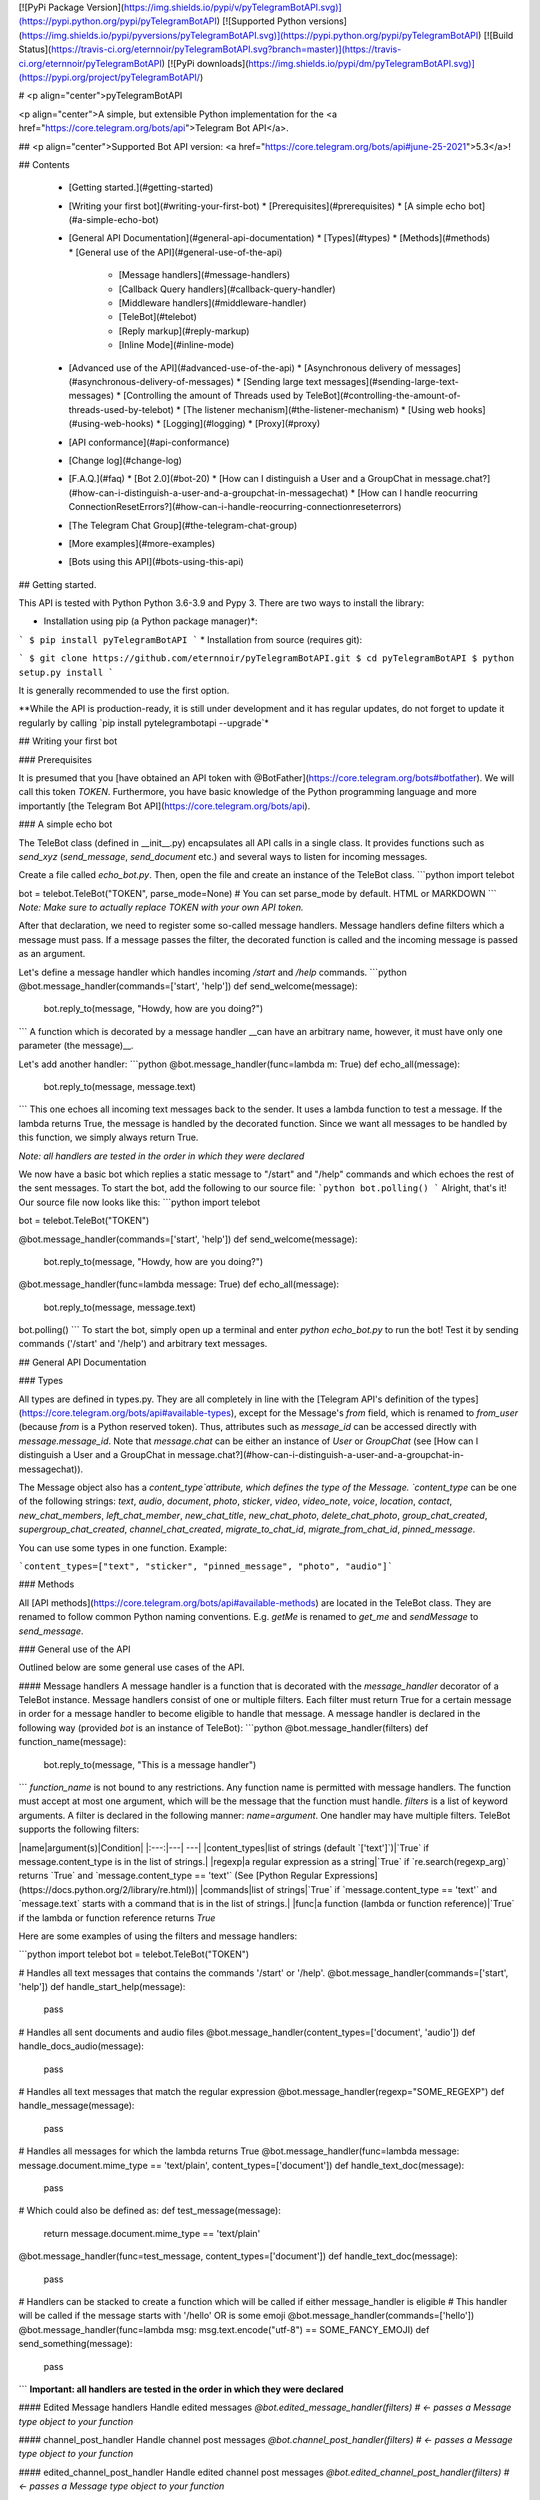 
[![PyPi Package Version](https://img.shields.io/pypi/v/pyTelegramBotAPI.svg)](https://pypi.python.org/pypi/pyTelegramBotAPI)
[![Supported Python versions](https://img.shields.io/pypi/pyversions/pyTelegramBotAPI.svg)](https://pypi.python.org/pypi/pyTelegramBotAPI)
[![Build Status](https://travis-ci.org/eternnoir/pyTelegramBotAPI.svg?branch=master)](https://travis-ci.org/eternnoir/pyTelegramBotAPI)
[![PyPi downloads](https://img.shields.io/pypi/dm/pyTelegramBotAPI.svg)](https://pypi.org/project/pyTelegramBotAPI/)

# <p align="center">pyTelegramBotAPI

<p align="center">A simple, but extensible Python implementation for the <a href="https://core.telegram.org/bots/api">Telegram Bot API</a>.

## <p align="center">Supported Bot API version: <a href="https://core.telegram.org/bots/api#june-25-2021">5.3</a>!

## Contents

  * [Getting started.](#getting-started)
  * [Writing your first bot](#writing-your-first-bot)
    * [Prerequisites](#prerequisites)
    * [A simple echo bot](#a-simple-echo-bot)
  * [General API Documentation](#general-api-documentation)
    * [Types](#types)
    * [Methods](#methods)
    * [General use of the API](#general-use-of-the-api)
      * [Message handlers](#message-handlers)
      * [Callback Query handlers](#callback-query-handler)
      * [Middleware handlers](#middleware-handler)
      * [TeleBot](#telebot)
      * [Reply markup](#reply-markup)
      * [Inline Mode](#inline-mode)
  * [Advanced use of the API](#advanced-use-of-the-api)
    * [Asynchronous delivery of messages](#asynchronous-delivery-of-messages)
    * [Sending large text messages](#sending-large-text-messages)
    * [Controlling the amount of Threads used by TeleBot](#controlling-the-amount-of-threads-used-by-telebot)
    * [The listener mechanism](#the-listener-mechanism)
    * [Using web hooks](#using-web-hooks)
    * [Logging](#logging)
    * [Proxy](#proxy)
  * [API conformance](#api-conformance)
  * [Change log](#change-log)
  * [F.A.Q.](#faq)
    * [Bot 2.0](#bot-20)
    * [How can I distinguish a User and a GroupChat in message.chat?](#how-can-i-distinguish-a-user-and-a-groupchat-in-messagechat)
    * [How can I handle reocurring ConnectionResetErrors?](#how-can-i-handle-reocurring-connectionreseterrors)
  * [The Telegram Chat Group](#the-telegram-chat-group)
  * [More examples](#more-examples)
  * [Bots using this API](#bots-using-this-api)

## Getting started.

This API is tested with Python Python 3.6-3.9 and Pypy 3.
There are two ways to install the library:

* Installation using pip (a Python package manager)*:

```
$ pip install pyTelegramBotAPI
```
* Installation from source (requires git):

```
$ git clone https://github.com/eternnoir/pyTelegramBotAPI.git
$ cd pyTelegramBotAPI
$ python setup.py install
```

It is generally recommended to use the first option.

**While the API is production-ready, it is still under development and it has regular updates, do not forget to update it regularly by calling `pip install pytelegrambotapi --upgrade`*

## Writing your first bot

### Prerequisites

It is presumed that you [have obtained an API token with @BotFather](https://core.telegram.org/bots#botfather). We will call this token `TOKEN`.
Furthermore, you have basic knowledge of the Python programming language and more importantly [the Telegram Bot API](https://core.telegram.org/bots/api).

### A simple echo bot

The TeleBot class (defined in \__init__.py) encapsulates all API calls in a single class. It provides functions such as `send_xyz` (`send_message`, `send_document` etc.) and several ways to listen for incoming messages.

Create a file called `echo_bot.py`.
Then, open the file and create an instance of the TeleBot class.
```python
import telebot

bot = telebot.TeleBot("TOKEN", parse_mode=None) # You can set parse_mode by default. HTML or MARKDOWN
```
*Note: Make sure to actually replace TOKEN with your own API token.*

After that declaration, we need to register some so-called message handlers. Message handlers define filters which a message must pass. If a message passes the filter, the decorated function is called and the incoming message is passed as an argument.

Let's define a message handler which handles incoming `/start` and `/help` commands.
```python
@bot.message_handler(commands=['start', 'help'])
def send_welcome(message):
	bot.reply_to(message, "Howdy, how are you doing?")
```
A function which is decorated by a message handler __can have an arbitrary name, however, it must have only one parameter (the message)__.

Let's add another handler:
```python
@bot.message_handler(func=lambda m: True)
def echo_all(message):
	bot.reply_to(message, message.text)
```
This one echoes all incoming text messages back to the sender. It uses a lambda function to test a message. If the lambda returns True, the message is handled by the decorated function. Since we want all messages to be handled by this function, we simply always return True.

*Note: all handlers are tested in the order in which they were declared*

We now have a basic bot which replies a static message to "/start" and "/help" commands and which echoes the rest of the sent messages. To start the bot, add the following to our source file:
```python
bot.polling()
```
Alright, that's it! Our source file now looks like this:
```python
import telebot

bot = telebot.TeleBot("TOKEN")

@bot.message_handler(commands=['start', 'help'])
def send_welcome(message):
	bot.reply_to(message, "Howdy, how are you doing?")

@bot.message_handler(func=lambda message: True)
def echo_all(message):
	bot.reply_to(message, message.text)

bot.polling()
```
To start the bot, simply open up a terminal and enter `python echo_bot.py` to run the bot! Test it by sending commands ('/start' and '/help') and arbitrary text messages.

## General API Documentation

### Types

All types are defined in types.py. They are all completely in line with the [Telegram API's definition of the types](https://core.telegram.org/bots/api#available-types), except for the Message's `from` field, which is renamed to `from_user` (because `from` is a Python reserved token). Thus, attributes such as `message_id` can be accessed directly with `message.message_id`. Note that `message.chat` can be either an instance of `User` or `GroupChat` (see [How can I distinguish a User and a GroupChat in message.chat?](#how-can-i-distinguish-a-user-and-a-groupchat-in-messagechat)).

The Message object also has a `content_type`attribute, which defines the type of the Message. `content_type` can be one of the following strings:
`text`, `audio`, `document`, `photo`, `sticker`, `video`, `video_note`, `voice`, `location`, `contact`, `new_chat_members`, `left_chat_member`, `new_chat_title`, `new_chat_photo`, `delete_chat_photo`, `group_chat_created`, `supergroup_chat_created`, `channel_chat_created`, `migrate_to_chat_id`, `migrate_from_chat_id`, `pinned_message`.

You can use some types in one function. Example:

```content_types=["text", "sticker", "pinned_message", "photo", "audio"]```

### Methods

All [API methods](https://core.telegram.org/bots/api#available-methods) are located in the TeleBot class. They are renamed to follow common Python naming conventions. E.g. `getMe` is renamed to `get_me` and `sendMessage` to `send_message`.

### General use of the API

Outlined below are some general use cases of the API.

#### Message handlers
A message handler is a function that is decorated with the `message_handler` decorator of a TeleBot instance. Message handlers consist of one or multiple filters.
Each filter must return True for a certain message in order for a message handler to become eligible to handle that message. A message handler is declared in the following way (provided `bot` is an instance of TeleBot):
```python
@bot.message_handler(filters)
def function_name(message):
	bot.reply_to(message, "This is a message handler")
```
`function_name` is not bound to any restrictions. Any function name is permitted with message handlers. The function must accept at most one argument, which will be the message that the function must handle.
`filters` is a list of keyword arguments.
A filter is declared in the following manner: `name=argument`. One handler may have multiple filters.
TeleBot supports the following filters:

|name|argument(s)|Condition|
|:---:|---| ---|
|content_types|list of strings (default `['text']`)|`True` if message.content_type is in the list of strings.|
|regexp|a regular expression as a string|`True` if `re.search(regexp_arg)` returns `True` and `message.content_type == 'text'` (See [Python Regular Expressions](https://docs.python.org/2/library/re.html))|
|commands|list of strings|`True` if `message.content_type == 'text'` and `message.text` starts with a command that is in the list of strings.|
|func|a function (lambda or function reference)|`True` if the lambda or function reference returns `True`

Here are some examples of using the filters and message handlers:

```python
import telebot
bot = telebot.TeleBot("TOKEN")

# Handles all text messages that contains the commands '/start' or '/help'.
@bot.message_handler(commands=['start', 'help'])
def handle_start_help(message):
	pass

# Handles all sent documents and audio files
@bot.message_handler(content_types=['document', 'audio'])
def handle_docs_audio(message):
	pass

# Handles all text messages that match the regular expression
@bot.message_handler(regexp="SOME_REGEXP")
def handle_message(message):
	pass

# Handles all messages for which the lambda returns True
@bot.message_handler(func=lambda message: message.document.mime_type == 'text/plain', content_types=['document'])
def handle_text_doc(message):
	pass

# Which could also be defined as:
def test_message(message):
	return message.document.mime_type == 'text/plain'

@bot.message_handler(func=test_message, content_types=['document'])
def handle_text_doc(message):
	pass

# Handlers can be stacked to create a function which will be called if either message_handler is eligible
# This handler will be called if the message starts with '/hello' OR is some emoji
@bot.message_handler(commands=['hello'])
@bot.message_handler(func=lambda msg: msg.text.encode("utf-8") == SOME_FANCY_EMOJI)
def send_something(message):
    pass
```
**Important: all handlers are tested in the order in which they were declared**

#### Edited Message handlers
Handle edited messages
`@bot.edited_message_handler(filters) # <- passes a Message type object to your function`

#### channel_post_handler
Handle channel post messages
`@bot.channel_post_handler(filters) # <- passes a Message type object to your function`

#### edited_channel_post_handler
Handle edited channel post messages
`@bot.edited_channel_post_handler(filters) # <- passes a Message type object to your function`

#### Callback Query Handler
Handle callback queries
```python
@bot.callback_query_handler(func=lambda call: True)
def  test_callback(call): # <- passes a CallbackQuery type object to your function
    logger.info(call)
```

#### Inline Handler
Handle inline queries
`@bot.inline_handler() # <- passes a InlineQuery type object to your function` 

#### Chosen Inline Handler
Handle chosen inline results
`@bot.chosen_inline_handler() # <- passes a ChosenInlineResult type object to your function`

#### Shipping Query Handler
Handle shipping queries
`@bot.shipping_query_handeler() # <- passes a ShippingQuery type object to your function`

#### Pre Checkout Query Handler
Handle pre checkoupt queries
`@bot.pre_checkout_query_handler() # <- passes a PreCheckoutQuery type object to your function`

#### Poll Handler
Handle poll updates
`@bot.poll_handler() # <- passes a Poll type object to your function`

#### Poll Answer Handler
Handle poll answers
`@bot.poll_answer_handler() # <- passes a PollAnswer type object to your function`

#### My Chat Member Handler
Handle updates of a the bot's member status in a chat
`@bot.my_chat_member_handler() # <- passes a ChatMemberUpdated type object to your function`

#### Chat Member Handler
Handle updates of a chat member's status in a chat
`@bot.chat_member_handler() # <- passes a ChatMemberUpdated type object to your function`
*Note: "chat_member" updates are not requested by default. If you want to allow all update types, set `allowed_updates` in `bot.polling()` / `bot.infinity_polling()` to `util.update_types`*


#### Middleware Handler

A middleware handler is a function that allows you to modify requests or the bot context as they pass through the 
Telegram to the bot. You can imagine middleware as a chain of logic connection handled before any other handlers are
executed. Middleware processing is disabled by default, enable it by setting `apihelper.ENABLE_MIDDLEWARE = True`. 

```python
apihelper.ENABLE_MIDDLEWARE = True

@bot.middleware_handler(update_types=['message'])
def modify_message(bot_instance, message):
    # modifying the message before it reaches any other handler 
    message.another_text = message.text + ':changed'

@bot.message_handler(commands=['start'])
def start(message):
    # the message is already modified when it reaches message handler
    assert message.another_text == message.text + ':changed'
```
There are other examples using middleware handler in the [examples/middleware](examples/middleware) directory.

#### TeleBot
```python
import telebot

TOKEN = '<token_string>'
tb = telebot.TeleBot(TOKEN)	#create a new Telegram Bot object

# Upon calling this function, TeleBot starts polling the Telegram servers for new messages.
# - none_stop: True/False (default False) - Don't stop polling when receiving an error from the Telegram servers
# - interval: True/False (default False) - The interval between polling requests
#           Note: Editing this parameter harms the bot's response time
# - timeout: integer (default 20) - Timeout in seconds for long polling.
# - allowed_updates: List of Strings (default None) - List of update types to request 
tb.polling(none_stop=False, interval=0, timeout=20)

# getMe
user = tb.get_me()

# setWebhook
tb.set_webhook(url="http://example.com", certificate=open('mycert.pem'))
# unset webhook
tb.remove_webhook()

# getUpdates
updates = tb.get_updates()
updates = tb.get_updates(1234,100,20) #get_Updates(offset, limit, timeout):

# sendMessage
tb.send_message(chat_id, text)

# editMessageText
tb.edit_message_text(new_text, chat_id, message_id)

# forwardMessage
tb.forward_message(to_chat_id, from_chat_id, message_id)

# All send_xyz functions which can take a file as an argument, can also take a file_id instead of a file.
# sendPhoto
photo = open('/tmp/photo.png', 'rb')
tb.send_photo(chat_id, photo)
tb.send_photo(chat_id, "FILEID")

# sendAudio
audio = open('/tmp/audio.mp3', 'rb')
tb.send_audio(chat_id, audio)
tb.send_audio(chat_id, "FILEID")

## sendAudio with duration, performer and title.
tb.send_audio(CHAT_ID, file_data, 1, 'eternnoir', 'pyTelegram')

# sendVoice
voice = open('/tmp/voice.ogg', 'rb')
tb.send_voice(chat_id, voice)
tb.send_voice(chat_id, "FILEID")

# sendDocument
doc = open('/tmp/file.txt', 'rb')
tb.send_document(chat_id, doc)
tb.send_document(chat_id, "FILEID")

# sendSticker
sti = open('/tmp/sti.webp', 'rb')
tb.send_sticker(chat_id, sti)
tb.send_sticker(chat_id, "FILEID")

# sendVideo
video = open('/tmp/video.mp4', 'rb')
tb.send_video(chat_id, video)
tb.send_video(chat_id, "FILEID")

# sendVideoNote
videonote = open('/tmp/videonote.mp4', 'rb')
tb.send_video_note(chat_id, videonote)
tb.send_video_note(chat_id, "FILEID")

# sendLocation
tb.send_location(chat_id, lat, lon)

# sendChatAction
# action_string can be one of the following strings: 'typing', 'upload_photo', 'record_video', 'upload_video',
# 'record_audio', 'upload_audio', 'upload_document' or 'find_location'.
tb.send_chat_action(chat_id, action_string)

# getFile
# Downloading a file is straightforward
# Returns a File object
import requests
file_info = tb.get_file(file_id)

file = requests.get('https://api.telegram.org/file/bot{0}/{1}'.format(API_TOKEN, file_info.file_path))


```
#### Reply markup
All `send_xyz` functions of TeleBot take an optional `reply_markup` argument. This argument must be an instance of `ReplyKeyboardMarkup`, `ReplyKeyboardRemove` or `ForceReply`, which are defined in types.py.

```python
from telebot import types

# Using the ReplyKeyboardMarkup class
# It's constructor can take the following optional arguments:
# - resize_keyboard: True/False (default False)
# - one_time_keyboard: True/False (default False)
# - selective: True/False (default False)
# - row_width: integer (default 3)
# row_width is used in combination with the add() function.
# It defines how many buttons are fit on each row before continuing on the next row.
markup = types.ReplyKeyboardMarkup(row_width=2)
itembtn1 = types.KeyboardButton('a')
itembtn2 = types.KeyboardButton('v')
itembtn3 = types.KeyboardButton('d')
markup.add(itembtn1, itembtn2, itembtn3)
tb.send_message(chat_id, "Choose one letter:", reply_markup=markup)

# or add KeyboardButton one row at a time:
markup = types.ReplyKeyboardMarkup()
itembtna = types.KeyboardButton('a')
itembtnv = types.KeyboardButton('v')
itembtnc = types.KeyboardButton('c')
itembtnd = types.KeyboardButton('d')
itembtne = types.KeyboardButton('e')
markup.row(itembtna, itembtnv)
markup.row(itembtnc, itembtnd, itembtne)
tb.send_message(chat_id, "Choose one letter:", reply_markup=markup)
```
The last example yields this result:

![ReplyKeyboardMarkup](https://farm3.staticflickr.com/2933/32418726704_9ef76093cf_o_d.jpg "ReplyKeyboardMarkup")

```python
# ReplyKeyboardRemove: hides a previously sent ReplyKeyboardMarkup
# Takes an optional selective argument (True/False, default False)
markup = types.ReplyKeyboardRemove(selective=False)
tb.send_message(chat_id, message, reply_markup=markup)
```

```python
# ForceReply: forces a user to reply to a message
# Takes an optional selective argument (True/False, default False)
markup = types.ForceReply(selective=False)
tb.send_message(chat_id, "Send me another word:", reply_markup=markup)
```
ForceReply:

![ForceReply](https://farm4.staticflickr.com/3809/32418726814_d1baec0fc2_o_d.jpg "ForceReply")

### Inline Mode

More information about [Inline mode](https://core.telegram.org/bots/inline).

#### inline_handler

Now, you can use inline_handler to get inline queries in telebot.

```python

@bot.inline_handler(lambda query: query.query == 'text')
def query_text(inline_query):
    # Query message is text
```


#### chosen_inline_handler

Use chosen_inline_handler to get chosen_inline_result in telebot. Don't forgot add the /setinlinefeedback
command for @Botfather.

More information : [collecting-feedback](https://core.telegram.org/bots/inline#collecting-feedback)

```python
@bot.chosen_inline_handler(func=lambda chosen_inline_result: True)
def test_chosen(chosen_inline_result):
    # Process all chosen_inline_result.
```

#### answer_inline_query

```python
@bot.inline_handler(lambda query: query.query == 'text')
def query_text(inline_query):
    try:
        r = types.InlineQueryResultArticle('1', 'Result', types.InputTextMessageContent('Result message.'))
        r2 = types.InlineQueryResultArticle('2', 'Result2', types.InputTextMessageContent('Result message2.'))
        bot.answer_inline_query(inline_query.id, [r, r2])
    except Exception as e:
        print(e)

```
### Working with entities:
This object represents one special entity in a text message. For example, hashtags, usernames, URLs, etc.
Attributes:
* `type`
* `url`
* `offset`
* `length`
* `user`


**Here's an Example:**`message.entities[num].<attribute>`<br>
Here `num` is the entity number or order of entity in a reply, for if incase there are multiple entities in the reply/message.<br>
`message.entities` returns a list of entities object. <br>
`message.entities[0].type` would give the type of the first entity<br>
Refer [Bot Api](https://core.telegram.org/bots/api#messageentity) for extra details

## Advanced use of the API

### Using local Bot API Sever
Since version 5.0 of the Bot API, you have the possibility to run your own [Local Bot API Server](https://core.telegram.org/bots/api#using-a-local-bot-api-server).
pyTelegramBotAPI also supports this feature.
```python
from telebot import apihelper

apihelper.API_URL = "http://localhost:4200/bot{0}/{1}"
```
**Important: Like described [here](https://core.telegram.org/bots/api#logout), you have to log out your bot from the Telegram server before switching to your local API server. in pyTelegramBotAPI use `bot.log_out()`**

*Note: 4200 is an example port*

### Asynchronous delivery of messages
There exists an implementation of TeleBot which executes all `send_xyz` and the `get_me` functions asynchronously. This can speed up your bot __significantly__, but it has unwanted side effects if used without caution.
To enable this behaviour, create an instance of AsyncTeleBot instead of TeleBot.
```python
tb = telebot.AsyncTeleBot("TOKEN")
```
Now, every function that calls the Telegram API is executed in a separate Thread. The functions are modified to return an AsyncTask instance (defined in util.py). Using AsyncTeleBot allows you to do the following:
```python
import telebot

tb = telebot.AsyncTeleBot("TOKEN")
task = tb.get_me() # Execute an API call
# Do some other operations...
a = 0
for a in range(100):
	a += 10

result = task.wait() # Get the result of the execution
```
*Note: if you execute send_xyz functions after eachother without calling wait(), the order in which messages are delivered might be wrong.*

### Sending large text messages
Sometimes you must send messages that exceed 5000 characters. The Telegram API can not handle that many characters in one request, so we need to split the message in multiples. Here is how to do that using the API:
```python
from telebot import util
large_text = open("large_text.txt", "rb").read()

# Split the text each 3000 characters.
# split_string returns a list with the splitted text.
splitted_text = util.split_string(large_text, 3000)

for text in splitted_text:
	tb.send_message(chat_id, text)
```

Or you can use the new `smart_split` function to get more meaningful substrings:
```python
from telebot import util
large_text = open("large_text.txt", "rb").read()
# Splits one string into multiple strings, with a maximum amount of `chars_per_string` (max. 4096)
# Splits by last '\n', '. ' or ' ' in exactly this priority.
# smart_split returns a list with the splitted text.
splitted_text = util.smart_split(large_text, chars_per_string=3000)
for text in splitted_text:
	tb.send_message(chat_id, text)
```
### Controlling the amount of Threads used by TeleBot
The TeleBot constructor takes the following optional arguments:

 - threaded: True/False (default True). A flag to indicate whether
   TeleBot should execute message handlers on it's polling Thread.

### The listener mechanism
As an alternative to the message handlers, one can also register a function as a listener to TeleBot.

NOTICE: handlers won't disappear! Your message will be processed both by handlers and listeners. Also, it's impossible to predict which will work at first because of threading. If you use threaded=False, custom listeners will work earlier, after them handlers will be called. 
Example:
```python
def handle_messages(messages):
	for message in messages:
		# Do something with the message
		bot.reply_to(message, 'Hi')

bot.set_update_listener(handle_messages)
bot.polling()
```

### Using web hooks
When using webhooks telegram sends one Update per call, for processing it you should call process_new_messages([update.message]) when you recieve it.

There are some examples using webhooks in the [examples/webhook_examples](examples/webhook_examples) directory.

### Logging

You can use the Telebot module logger to log debug info about Telebot. Use `telebot.logger` to get the logger of the TeleBot module.
It is possible to add custom logging Handlers to the logger. Refer to the [Python logging module page](https://docs.python.org/2/library/logging.html) for more info.

```python
import logging

logger = telebot.logger
telebot.logger.setLevel(logging.DEBUG) # Outputs debug messages to console.
```

### Proxy

You can use proxy for request. `apihelper.proxy` object will use by call `requests` proxies argument.

```python
from telebot import apihelper

apihelper.proxy = {'http':'http://127.0.0.1:3128'}
```

If you want to use socket5 proxy you need install dependency `pip install requests[socks]` and make sure, that you have the latest version of `gunicorn`, `PySocks`, `pyTelegramBotAPI`, `requests` and `urllib3`.

```python
apihelper.proxy = {'https':'socks5://userproxy:password@proxy_address:port'}
```


## API conformance

* ➕ [Bot API 5.3](https://core.telegram.org/bots/api#june-25-2021) - ChatMemberXXX classes are full copies of ChatMember
* ✔ [Bot API 5.2](https://core.telegram.org/bots/api#april-26-2021)
* ✔ [Bot API 5.1](https://core.telegram.org/bots/api#march-9-2021)
* ✔ [Bot API 5.0](https://core.telegram.org/bots/api-changelog#november-4-2020)
* ✔ [Bot API 4.9](https://core.telegram.org/bots/api-changelog#june-4-2020)
* ✔ [Bot API 4.8](https://core.telegram.org/bots/api-changelog#april-24-2020)
* ✔ [Bot API 4.7](https://core.telegram.org/bots/api-changelog#march-30-2020)
* ✔ [Bot API 4.6](https://core.telegram.org/bots/api-changelog#january-23-2020)
* ➕ [Bot API 4.5](https://core.telegram.org/bots/api-changelog#december-31-2019) - No nested MessageEntities and Markdown2 support
* ✔ [Bot API 4.4](https://core.telegram.org/bots/api-changelog#july-29-2019)
* ✔ [Bot API 4.3](https://core.telegram.org/bots/api-changelog#may-31-2019)
* ✔ [Bot API 4.2](https://core.telegram.org/bots/api-changelog#april-14-2019)
* ➕ [Bot API 4.1](https://core.telegram.org/bots/api-changelog#august-27-2018) - No Passport support
* ➕ [Bot API 4.0](https://core.telegram.org/bots/api-changelog#july-26-2018)   - No Passport support
* ✔ [Bot API 3.6](https://core.telegram.org/bots/api-changelog#february-13-2018)
* ✔ [Bot API 3.5](https://core.telegram.org/bots/api-changelog#november-17-2017)
* ✔ [Bot API 3.4](https://core.telegram.org/bots/api-changelog#october-11-2017)
* ✔ [Bot API 3.3](https://core.telegram.org/bots/api-changelog#august-23-2017)
* ✔ [Bot API 3.2](https://core.telegram.org/bots/api-changelog#july-21-2017)
* ✔ [Bot API 3.1](https://core.telegram.org/bots/api-changelog#june-30-2017)
* ✔ [Bot API 3.0](https://core.telegram.org/bots/api-changelog#may-18-2017)
* ✔ [Bot API 2.3.1](https://core.telegram.org/bots/api-changelog#december-4-2016)
* ✔ [Bot API 2.3](https://core.telegram.org/bots/api-changelog#november-21-2016)
* ✔ [Bot API 2.2](https://core.telegram.org/bots/api-changelog#october-3-2016)
* ✔ [Bot API 2.1](https://core.telegram.org/bots/api-changelog#may-22-2016)
* ✔ [Bot API 2.0](https://core.telegram.org/bots/api-changelog#april-9-2016) 


## Change log

27.04.2020 - Poll and Dice are up to date.
Python2 conformance is not checked any more due to EOL. 

11.04.2020 - Refactoring. new_chat_member is out of support. Bugfix in html_text. Started Bot API conformance checking.

06.06.2019 - Added polls support (Poll). Added functions send_poll, stop_poll

## F.A.Q.

### Bot 2.0

April 9,2016 Telegram release new bot 2.0 API, which has a drastic revision especially for the change of method's interface.If you want to update to the latest version, please make sure you've switched bot's code to bot 2.0 method interface.

[More information about pyTelegramBotAPI support bot2.0](https://github.com/eternnoir/pyTelegramBotAPI/issues/130)

### How can I distinguish a User and a GroupChat in message.chat?
Telegram Bot API support new type Chat for message.chat.

- Check the ```type``` attribute in ```Chat``` object:
-
```python
if message.chat.type == "private":
	# private chat message

if message.chat.type == "group":
	# group chat message

if message.chat.type == "supergroup":
	# supergroup chat message

if message.chat.type == "channel":
	# channel message

```

### How can I handle reocurring ConnectionResetErrors?

Bot instances that were idle for a long time might be rejected by the server when sending a message due to a timeout of the last used session. Add `apihelper.SESSION_TIME_TO_LIVE = 5 * 60` to your initialisation to force recreation after 5 minutes without any activity. 

## The Telegram Chat Group

Get help. Discuss. Chat.

* Join the [pyTelegramBotAPI Telegram Chat Group](https://telegram.me/joinchat/Bn4ixj84FIZVkwhk2jag6A)
* We now have a Telegram Channel as well! Keep yourself up to date with API changes, and [join it](https://telegram.me/pytelegrambotapi).

## More examples

* [Echo Bot](https://github.com/eternnoir/pyTelegramBotAPI/blob/master/examples/echo_bot.py)
* [Deep Linking](https://github.com/eternnoir/pyTelegramBotAPI/blob/master/examples/deep_linking.py)
* [next_step_handler Example](https://github.com/eternnoir/pyTelegramBotAPI/blob/master/examples/step_example.py)

## Bots using this API
* [SiteAlert bot](https://telegram.me/SiteAlert_bot) ([source](https://github.com/ilteoood/SiteAlert-Python)) by *ilteoood* - Monitors websites and sends a notification on changes
* [TelegramLoggingBot](https://github.com/aRandomStranger/TelegramLoggingBot) by *aRandomStranger*
* [Send to Kindle Bot](https://telegram.me/Send2KindleBot) by *GabrielRF* - Send to Kindle files or links to files.
* [Telegram LMGTFY_bot](https://github.com/GabrielRF/telegram-lmgtfy_bot) ([source](https://github.com/GabrielRF/telegram-lmgtfy_bot)) by *GabrielRF* - Let me Google that for you.
* [Telegram UrlProBot](https://github.com/GabrielRF/telegram-urlprobot) ([source](https://github.com/GabrielRF/telegram-urlprobot)) by *GabrielRF* - URL shortener and URL expander.
* [Telegram Proxy Bot](https://github.com/mrgigabyte/proxybot) by *mrgigabyte* - `Credits for the original version of this bot goes to` **Groosha** `, simply added certain features which I thought were needed`.
* [RadRetroRobot](https://github.com/Tronikart/RadRetroRobot) by *Tronikart* - Multifunctional Telegram Bot RadRetroRobot.
* [League of Legends bot](https://telegram.me/League_of_Legends_bot) ([source](https://github.com/i32ropie/lol)) by *i32ropie*
* [NeoBot](https://github.com/neoranger/NeoBot) by [@NeoRanger](https://github.com/neoranger)
* [TagAlertBot](https://github.com/pitasi/TagAlertBot) by *pitasi*
* [ColorCodeBot](https://t.me/colorcodebot) ([source](https://github.com/andydecleyre/colorcodebot)) - Share code snippets as beautifully syntax-highlighted HTML and/or images.
* [ComedoresUGRbot](http://telegram.me/ComedoresUGRbot) ([source](https://github.com/alejandrocq/ComedoresUGRbot)) by [*alejandrocq*](https://github.com/alejandrocq) - Telegram bot to check the menu of Universidad de Granada dining hall.
* [picpingbot](https://web.telegram.org/#/im?p=%40picpingbot) - Fun anonymous photo exchange by Boogie Muffin.
* [TheZigZagProject](https://github.com/WebShark025/TheZigZagProject) - The 'All In One' bot for Telegram! by WebShark025
* [proxybot](https://github.com/p-hash/proxybot) - Simple Proxy Bot for Telegram. by p-hash
* [DonantesMalagaBot](https://github.com/vfranch/DonantesMalagaBot)- DonantesMalagaBot facilitates information to Malaga blood donors about the places where they can donate today or in the incoming days. It also records the date of the last donation so that it helps the donors to know when they can donate again. - by vfranch
* [DuttyBot](https://github.com/DmytryiStriletskyi/DuttyBot) by *Dmytryi Striletskyi* - Timetable for one university in Kiev.
* [dailypepebot](https://telegram.me/dailypepebot) by [*Jaime*](https://github.com/jiwidi/Dailypepe) - Get's you random pepe images and gives you their id, then you can call this image with the number.
* [DailyQwertee](https://t.me/DailyQwertee) by [*Jaime*](https://github.com/jiwidi/DailyQwertee) - Bot that manages a channel that sends qwertee daily tshirts every day at 00:00
* [wat-bridge](https://github.com/rmed/wat-bridge) by [*rmed*](https://github.com/rmed) - Send and receive messages to/from WhatsApp through Telegram
* [flibusta_bot](https://github.com/Kurbezz/flibusta_bot) by [*Kurbezz*](https://github.com/Kurbezz)
* [EmaProject](https://github.com/halkliff/emaproject) by [*halkliff*](https://github.com/halkliff) - Ema - Eastern Media Assistant was made thinking on the ease-to-use feature. Coding here is simple, as much as is fast and powerful.
* [filmratingbot](http://t.me/filmratingbot)([source](https://github.com/jcolladosp/film-rating-bot)) by [*jcolladosp*](https://github.com/jcolladosp) - Telegram bot using the Python API that gets films rating from IMDb and metacritic
* [you2mp3bot](http://t.me/you2mp3bot)([link](https://storebot.me/bot/you2mp3bot)) - This bot can convert a Youtube video to Mp3. All you need is send the URL video.
* [Send2Kindlebot](http://t.me/Send2KindleBot) ([source](https://github.com/GabrielRF/Send2KindleBot)) by *GabrielRF* - Send to Kindle service.
* [RastreioBot](http://t.me/RastreioBot) ([source](https://github.com/GabrielRF/RastreioBot)) by *GabrielRF* - Bot used to track packages on the Brazilian Mail Service.
* [filex_bot](http://t.me/filex_bot)([link](https://github.com/victor141516/FileXbot-telegram))
* [Spbu4UBot](http://t.me/Spbu4UBot)([link](https://github.com/EeOneDown/spbu4u)) by *EeOneDown* - Bot with timetables for SPbU students.
* [SmartySBot](http://t.me/ZDU_bot)([link](https://github.com/0xVK/SmartySBot)) by *0xVK* - Telegram timetable bot, for Zhytomyr Ivan Franko State University students.
* [yandex_music_bot](http://t.me/yandex_music_bot)- Downloads tracks/albums/public playlists from Yandex.Music streaming service for free.
* [LearnIt](https://t.me/LearnItbot)([link](https://github.com/tiagonapoli/LearnIt)) - A Telegram Bot created to help people to memorize other languages’ vocabulary.
* [MusicQuiz_bot](https://t.me/MusicQuiz_bot) by [Etoneja](https://github.com/Etoneja) - Listen to audio samples and try to name the performer of the song.
* [Bot-Telegram-Shodan ](https://github.com/rubenleon/Bot-Telegram-Shodan) by [rubenleon](https://github.com/rubenleon)
* [MandangoBot](https://t.me/MandangoBot) by @Alvaricias - Bot for managing Marvel Strike Force alliances (only in spanish, atm).
* [ManjaroBot](https://t.me/ManjaroBot) by [@NeoRanger](https://github.com/neoranger) - Bot for Manjaro Linux Spanish group with a lot of info for Manjaro Newbies.
* [VigoBusTelegramBot](https://t.me/vigobusbot) ([GitHub](https://github.com/Pythoneiro/VigoBus-TelegramBot)) - Bot that provides buses coming to a certain stop and their remaining time for the city of Vigo (Galicia - Spain)
* [kaishnik-bot](https://t.me/kaishnik_bot) ([source](https://github.com/airatk/kaishnik-bot)) by *airatk* - bot which shows all the necessary information to KNTRU-KAI students.
* [Creation Date](https://t.me/creationdatebot) by @karipov - interpolates account creation dates based on telegram given ID’s
* [m0xbot](https://t.me/m0xbot) by [kor0p](https://github.com/kor0p) - tic-tac-toe.  
* [kboardbot](https://t.me/kboardbot) by [kor0p](https://github.com/kor0p) - inline switches keyboard layout (English, Hebrew, Ukrainian, Russian).  
* [Robbie](https://t.me/romdeliverybot) ([source](https://github.com/FacuM/romdeliverybot_support)) by @FacuM - Support Telegram bot for developers and maintainers.
* [AsadovBot](https://t.me/asadov_bot) ([source](https://github.com/desexcile/BotApi)) by @DesExcile - Сatalog of poems by Eduard Asadov.
* [thesaurus_com_bot](https://t.me/thesaurus_com_bot) ([source](https://github.com/LeoSvalov/words-i-learn-bot)) by @LeoSvalov - words and synonyms from [dictionary.com](https://www.dictionary.com) and [thesaurus.com](https://www.thesaurus.com) in the telegram.
* [InfoBot](https://t.me/info2019_bot) ([source](https://github.com/irevenko/info-bot)) by @irevenko - An all-round bot that displays some statistics (weather, time, crypto etc...)
* [FoodBot](https://t.me/ChensonUz_bot) ([source](https://github.com/Fliego/old_restaurant_telegram_chatbot)) by @Fliego - a simple bot for food ordering
* [Sporty](https://t.me/SportydBot) ([source](https://github.com/0xnu/sporty)) by @0xnu - Telegram bot for displaying the latest news, sports schedules and injury updates.
* [Neural style transfer](https://t.me/ebanyivolshebnikBot) ([source](https://github.com/timbyxty/StyleTransfer-tgbot)) by @timbyxty - bot for transferring style from one picture to another based on neural network.
* [JoinGroup Silencer Bot](https://t.me/joingroup_silencer_bot) ([source](https://github.com/zeph1997/Telegram-Group-Silencer-Bot)) by [@zeph1997](https://github.com/zeph1997) - A Telegram Bot to remove "join group" and "removed from group" notifications.
* [AdviceBook](https://t.me/adviceokbot) by [@barbax7](https://github.com/barbax7) - A Telegram Bot that allows you to receive random reading tips when you don't know which book to read.
* [Blue_CC_Bot](https://t.me/Blue_CC_Bot) by [@Akash](https://github.com/BLUE-DEVIL1134) - A Telegram Bot Which Checks Your Given Credit Cards And Says Which Is A Real,Card And Which Is Fake.
* [RandomInfoBot](https://t.me/RandomInfoBot) by [@Akash](https://github.com/BLUE-DEVIL1134) - A Telegram Bot Which Generates Random Information Of Humans Scraped From Over 13 Websites.
* [TasksListsBot](https://t.me/TasksListsBot) ([source](https://github.com/Pablo-Davila/TasksListsBot)) by [@Pablo-Davila](https://github.com/Pablo-Davila) - A (tasks) lists manager bot for Telegram.
* [MyElizaPsychologistBot](https://t.me/TasksListsBot) ([source](https://github.com/Pablo-Davila/MyElizaPsychologistBot)) by [@Pablo-Davila](https://github.com/Pablo-Davila) - An implementation of the famous Eliza psychologist chatbot.
* [Evdembot](https://t.me/Evdembot) by Adem Kavak. A bot that informs you about everything you want.
* [Frcstbot](https://t.me/frcstbot) ([source](https://github.com/Mrsqd/frcstbot_public)) by [Mrsqd](https://github.com/Mrsqd). A Telegram bot that will always be happy to show you the weather forecast.
* [Bot Hour](https://t.me/roadtocode_bot) a little bot that say the time in different countries by [@diegop384](https://github.com/diegop384) [repo](https://github.com/diegop384/telegrambothour)
* [moodforfood_bot](https://t.me/moodforfood_bot) This bot will provide you with a list of food place(s) near your current Telegram location, which you are prompted to share. The API for all this info is from https://foursquare.com/. by [@sophiamarani](https://github.com/sophiamarani)
* [Donation with Amazon](https://t.me/donamazonbot) by [@barbax7](https://github.com/barbax7) This bot donates amazon advertising commissions to the non-profit organization chosen by the user.
* [COVID-19 Galicia Bot](https://t.me/covid19_galicia_bot) by [@dgarcoe](https://github.com/dgarcoe) This bot provides daily data related to the COVID19 crisis in Galicia (Spain) obtained from official government sources.
* [MineGramBot](https://github.com/ModischFabrications/MineGramBot) by [ModischFabrications](https://github.com/ModischFabrications). This bot can start, stop and monitor a minecraft server.
* [Tabletop DiceBot](https://github.com/dexpiper/tabletopdicebot) by [dexpiper](https://github.com/dexpiper). This bot can roll multiple dices for RPG-like games, add positive and negative modifiers and show short descriptions to the rolls.
* [BarnameKon](https://t.me/BarnameKonBot) by [Anvaari](https://github.com/anvaari). This Bot make "Add to google calendar" link for your events. It give information about event and return link. It work for Jalali calendar and in Tehran Time. [Source code](https://github.com/anvaari/BarnameKon)
* [Price Tracker](https://t.me/trackokbot) by [@barbax7](https://github.com/barbax7). This bot tracks amazon.it product's prices the user is interested to and notify him when one price go down.
* [Torrent Hunt](https://t.me/torrenthuntbot) by [@Hemantapkh](https://github.com/hemantapkh/torrenthunt). Torrent Hunt bot is a multilingual bot with inline mode support to search and explore torrents from 1337x.to.
* Translator bot by [Areeg Fahad (source)](https://github.com/AREEG94FAHAD/translate_text_bot). This bot can be use to translate texts. 
* Digital Cryptocurrency bot by [Areeg Fahad (source)](https://github.com/AREEG94FAHAD/currencies_bot). With this bot, you can now monitor the prices of more than 12 digital Cryptocurrency. 
* [Anti-Tracking Bot](https://t.me/AntiTrackingBot) by [Leon Heess (source)](https://github.com/leonheess/AntiTrackingBot). Send any link, and the bot tries its best to remove all tracking from the link you sent.
* [Developer Bot](https://t.me/IndDeveloper_bot) by [Vishal Singh](https://github.com/vishal2376) [(source code)](https://github.com/vishal2376/telegram-bot) This telegram bot can do tasks like GitHub search & clone,provide c++ learning resources ,Stackoverflow search, Codeforces(profile visualizer,random problems)
* [oneIPO bot](https://github.com/aaditya2200/IPO-proj) by [Aadithya](https://github.com/aaditya2200) & [Amol Soans](https://github.com/AmolDerickSoans) This Telegram bot provides live updates , data and documents on current and upcoming IPOs(Initial Public Offerings) 

**Want to have your bot listed here? Just make a pull request.**


